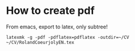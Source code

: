 * How to create pdf
From emacs, export to latex, only subtree!
#+begin_src shell :shebang #!/bin/bash -i :results output
latexmk -g -pdf -pdflatex=pdflatex -outdir=~/CV ~/CV/RolandCoeurjolyEN.tex
#+end_src
